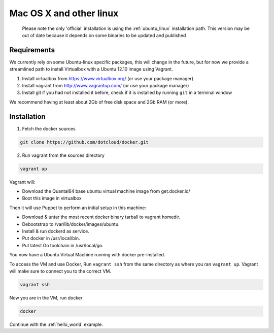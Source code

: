 
Mac OS X and other linux
========================

  Please note the only 'official' installation is using the :ref:`ubuntu_linux` installation path. This version
  may be out of date because it depends on some binaries to be updated and published


Requirements
------------

We currently rely on some Ubuntu-linux specific packages, this will change in the future, but for now we provide a
streamlined path to install Virtualbox with a Ubuntu 12.10 image using Vagrant.

1. Install virtualbox from https://www.virtualbox.org/ (or use your package manager)
2. Install vagrant from http://www.vagrantup.com/ (or use your package manager)
3. Install git if you had not installed it before, check if it is installed by running
   ``git`` in a terminal window

We recommend having at least about 2Gb of free disk space and 2Gb RAM (or more).

Installation
------------

1. Fetch the docker sources

.. code-block:: bash

   git clone https://github.com/dotcloud/docker.git

2. Run vagrant from the sources directory

.. code-block:: bash

    vagrant up

Vagrant will:

* Download the Quantal64 base ubuntu virtual machine image from get.docker.io/
* Boot this image in virtualbox

Then it will use Puppet to perform an initial setup in this machine:

* Download & untar the most recent docker binary tarball to vagrant homedir.
* Debootstrap to /var/lib/docker/images/ubuntu.
* Install & run dockerd as service.
* Put docker in /usr/local/bin.
* Put latest Go toolchain in /usr/local/go.

You now have a Ubuntu Virtual Machine running with docker pre-installed.

To access the VM and use Docker, Run ``vagrant ssh`` from the same directory as where you ran
``vagrant up``. Vagrant will make sure to connect you to the correct VM.

.. code-block:: bash

    vagrant ssh

Now you are in the VM, run docker

.. code-block:: bash

    docker


Continue with the :ref:`hello_world` example.
